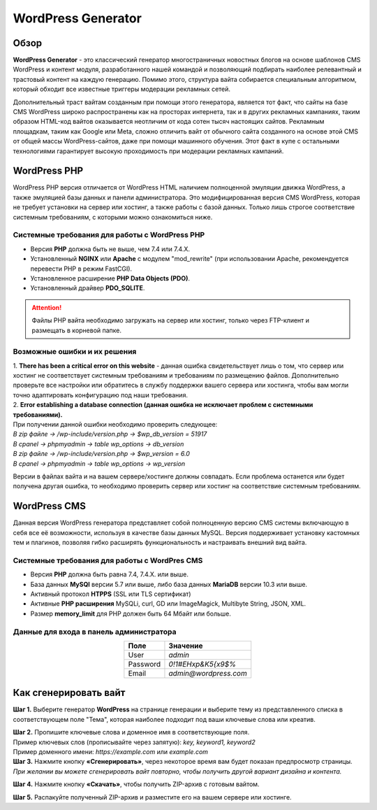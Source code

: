 ===================
WordPress Generator
===================

Обзор
=====

**WordPress Generator** - это классический генератор многостраничных новостных блогов на основе шаблонов СMS WordPress и контент модуля, разработанного нашей командой и позволяющий подбирать наиболее релевантный и трастовый контент на каждую генерацию. Помимо этого, структура вайта собирается специальным алгоритмом, который обходит все известные триггеры модерации рекламных сетей.

Дополнительный траст вайтам созданным при помощи этого генератора, является тот факт, что сайты на базе СMS WordPress широко распространены как на просторах интернета, так и в других рекламных кампаниях, таким образом HTML-код вайтов оказывается неотличим от кода сотен тысяч настоящих сайтов.
Рекламным площадкам, таким как Google или Meta, сложно отличить вайт от обычного сайта созданного на основе этой CMS от общей массы WordPress-сайтов, даже при помощи машинного обучения. Этот факт в купе с остальными технологиями  гарантирует высокую проходимость при модерации рекламных кампаний.

WordPress PHP
=============

WordPress PHP версия отличается от WordPress HTML наличием полноценной эмуляции движка WordPress, а также эмуляцией базы данных и панели администратора.
Это модифицированная версия СMS WordPress, которая не требует установки на сервер или хостинг, а также работы с базой данных. Только лишь строгое соответствие системным требованиям, с которыми можно ознакомиться ниже.

Системные требования для работы с WordPress PHP
-----------------------------------------------

* Версия **PHP** должна быть не выше, чем 7.4 или 7.4.X.

* Установленный **NGINX** или **Apache** с модулем "mod_rewrite" (при использовании Apache, рекомендуется перевести PHP в режим FastCGI).

* Установленное расширение **PHP Data Objects (PDO)**.

* Установленный драйвер **PDO_SQLITE**.

.. attention::

 Файлы PHP вайта необходимо загружать на сервер или хостинг, только через FTP-клиент и размещать в корневой папке.

Возможные ошибки и их решения
-----------------------------

| 1. **There has been a critical error on this website** - данная ошибка свидетельствует лишь о том, что сервер или хостинг не соответствует системным требованиям и требованиям по размещению файлов. Дополнительно проверьте все настройки или обратитесь в службу поддержки вашего сервера или хостинга, чтобы вам могли точно адаптировать конфигурацию под наши требования.

| 2. **Error establishing a database connection (данная ошибка не исключает проблем с системными требованиями).** 
| При получении данной ошибки необходимо проверить следующее:

| `В zip файле -> /wp-include/version.php -> $wp_db_version = 51917`
| `В cpanel -> phpmyadmin -> table wp_options -> db_version`

| `В zip файле -> /wp-include/version.php -> $wp_version = 6.0`
| `В cpanel -> phpmyadmin -> table wp_options -> wp_version`

Версии в файлах вайта и на вашем сервере/хостинге должны совпадать.
Если проблема останется или будет получена другая ошибка, то необходимо проверить сервер или хостинг на соответствие системным требованиям.

WordPress CMS
=============

Данная версия WordPress генератора представляет собой полноценную версию CMS системы включающую в себя все её возможности, используя в качестве базы данных MySQL. Версия поддерживает установку кастомных тем и плагинов, позволяя гибко расширять функциональность и настраивать внешний вид вайта.

Системные требования для работы с WordPres CMS
----------------------------------------------

* Версия **PHP** должна быть равна 7.4, 7.4.X. или выше.

* База данных **MySQl** версии 5.7 или выше, либо база данных **MariaDB** версии 10.3 или выше.

* Активный протокол **HTPPS** (SSL или TLS сертификат)

* Активные **PHP расширения** MySQLi, curl, GD или ImageMagick, Multibyte String, JSON, XML.

* Размер **memory_limit** для PHP должен быть 64 Мбайт или больше.

Данные для входа в панель администратора
----------------------------------------

.. csv-table:: 
   :header: "Поле", "Значение"
   :width: 10%
   :align: center

   "User", `admin`
   "Password", `0!1#EHxp&K5{x9$%`
   "Email", `admin@wordpress.com`

.. Данные для входа в панель администратора
.. ----------------------------------------

.. | **USER:** `admin`

.. | **PASSWORD:** `0!1#EHxp&K5{x9$%`

.. | **EMAIL:** `admin@wordpress.com`

Как сгенерировать вайт
======================

**Шаг 1.** Выберите генератор **WordPress** на странице генерации и выберите тему из представленного списка в соответствующем поле "Тема", которая наиболее подходит под ваши ключевые слова или креатив.

| **Шаг 2.** Пропишите ключевые слова и доменное имя в соответствующие поля.
| Пример ключевых слов (прописывайте через запятую): `key, keyword1, keyword2`
| Пример доменного имени: `https://example.com` или `example.com`

| **Шаг 3.** Нажмите кнопку **«Сгенерировать»**, через некоторое время вам будет показан предпросмотр страницы. 
| `При желании вы можете сгенерировать вайт повторно, чтобы получить другой вариант дизайна и контента.`

**Шаг 4.** Нажмите кнопку **«Скачать»**, чтобы получить ZIP-архив с готовым вайтом.

**Шаг 5.** Распакуйте полученный ZIP-архив и разместите его на вашем сервере или хостинге.

